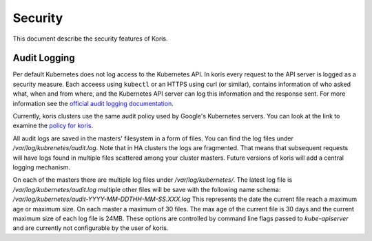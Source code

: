 ========
Security
========

This document describe the security features of Koris.

Audit Logging
-------------

Per default Kubernetes does not log access to the Kubernetes API. In koris every
request to the API server is logged as a security measure. Each acceess using
``kubectl`` or an HTTPS using curl (or similar), contains information of who
asked what, when and from where, and the Kubernetes API server can log this
information and the response sent. For more information see the
`official audit logging documentation`_.

Currently, koris clusters use the same audit policy used by Google's Kubernetes
servers. You can look at the link to examine the `policy for koris`_.

All audit logs are saved in the masters' filesystem in a form of files.
You can find the log files under `/var/log/kubrenetes/audit.log`. Note that in
HA clusters the logs are fragmented. That means that subsequent requests
will have logs found in multiple files scattered among your cluster masters.
Future versions of koris will add a central logging mechanism.

On each of the masters there are multiple log files under `/var/log/kubernetes/`.
The latest log file is `/var/log/kubernetes/audit.log` multiple other files
will be save with the following name schema: `/var/log/kubernetes/audit-YYYY-MM-DDTHH-MM-SS.XXX.log`
This represents the date the current file reach a maximum age or maximum size.
On each master a maximum of 30 files. The max age of the current file is 30 days
and the current maximum size of each log file is 24MB. These options are controlled
by command line flags passed to `kube-apiserver` and are currently not configurable
by the user of koris.

.. _official audit logging documentation: https://kubernetes.io/docs/tasks/debug-application-cluster/audit/#audit-policy

.. _policy for koris: https://github.com/kubernetes/kubernetes/blob/master/cluster/gce/gci/configure-helper.sh#L832
